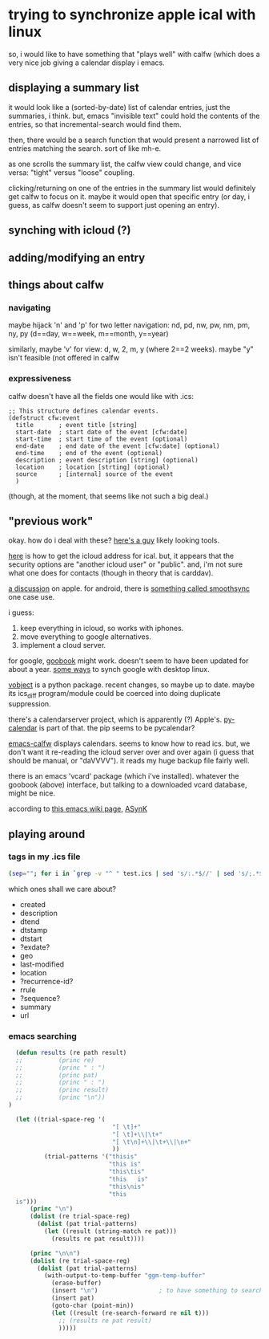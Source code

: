 * trying to synchronize apple ical with linux

so, i would like to have something that "plays well" with calfw (which
does a very nice job giving a calendar display i emacs.

** displaying a summary list

it would look like a (sorted-by-date) list of calendar entries, just
the summaries, i think.  but, emacs "invisible text" could hold the
contents of the entries, so that incremental-search would find them.

then, there would be a search function that would present a narrowed
list of entries matching the search.  sort of like mh-e.

as one scrolls the summary list, the calfw view could change, and vice
versa: "tight" versus "loose" coupling.

clicking/returning on one of the entries in the summary list would
definitely get calfw to focus on it.  maybe it would open that
specific entry (or day, i guess, as calfw doesn't seem to support just
opening an entry).

** synching with icloud (?)

** adding/modifying an entry

** things about calfw
*** navigating

maybe hijack 'n' and 'p' for two letter navigation: nd, pd, nw, pw,
nm, pm, ny, py (d==day, w==week, m==month, y==year)

similarly, maybe 'v' for view: d, w, 2, m, y (where 2==2 weeks).
maybe "y" isn't feasible (not offered in calfw
*** expressiveness

calfw doesn't have all the fields one would like with .ics:
#+BEGIN_EXAMPLE
;; This structure defines calendar events.
(defstruct cfw:event
  title       ; event title [string]
  start-date  ; start date of the event [cfw:date]
  start-time  ; start time of the event (optional)
  end-date    ; end date of the event [cfw:date] (optional)
  end-time    ; end of the event (optional)
  description ; event description [string] (optional)
  location    ; location [strting] (optional)
  source      ; [internal] source of the event
  )
#+END_EXAMPLE

(though, at the moment, that seems like not such a big deal.)

** "previous work"

okay.  how do i deal with these?  [[https://github.com/geier?tab=repositories][here's a guy]] likely looking tools.

[[http://computing.physics.harvard.edu/icloud][here]] is how to get the icloud address for ical.  but, it appears that
the security options are "another icloud user" or "public".  and, i'm
not sure what one does for contacts (though in theory that is
carddav).

[[https://discussions.apple.com/thread/3689451?start=0&tstart=0][a discussion]] on apple.  for android, there is [[https://discussions.apple.com/thread/5971237?start=0&tstart=0][something called
smoothsync]] one case use.

i guess: 
1. keep everything in icloud, so works with iphones.
2. move everything to google alternatives.
3. implement a cloud server.

for google, [[https://gitlab.com/goobook/goobook][goobook]] might work.  doesn't seem to have been updated for
about a year.  [[https://www.linux.com/learn/how-sync-android-linux-desktop][some ways]] to synch google with desktop linux.

[[https://github.com/eventable/vobject][vobject]] is a python package.  recent changes, so maybe up to date.
maybe its ics_diff program/module could be coerced into doing
duplicate suppression.

there's a calendarserver project, which is apparently (?) Apple's.
[[https://www.calendarserver.org/PyCalendar.html][py-calendar]] is part of that.  the pip seems to be pycalendar?

[[https://github.com/kiwanami/emacs-calfw][emacs-calfw]] displays calendars.  seems to know how to read ics.  but,
we don't want it re-reading the icloud server over and over again (i
guess that should be manual, or "daVVVV").  it reads my huge backup
file fairly well.

there is an emacs 'vcard' package (which i've installed).  whatever
the goobook (above) interface, but talking to a downloaded vcard
database, might be nice.

according to [[https://www.emacswiki.org/emacs/BbdbExportImportSync][this emacs wiki page]], [[http://asynk.io/][ASynK]]



** playing around

*** tags in my .ics file

#+BEGIN_SRC sh :results verbatim
(sep=""; for i in `grep -v "^ " test.ics | sed 's/:.*$//' | sed 's/;.*$//' | words`; do echo -n "$sep$i"; sep=" "; done; echo) | fold -s
#+END_SRC

#+RESULTS:
: acknowledged action attach attendee begin calscale class created description 
: dtend dtstamp dtstart end exdate geo last-modified location method organizer 
: priority prodid rdate recurrence-id related-to rrule sequence status summary 
: transp trigger tzid tzname tzoffsetfrom tzoffsetto uid url version 
: x-apple-calendar-color x-apple-default-alarm x-apple-structured-location 
: x-apple-travel-advisory-behavior x-apple-travel-start x-wr-alarmuid 
: x-wr-calname x-wr-timezone

which ones shall we care about?
- created
- description
- dtend
- dtstamp
- dtstart
- ?exdate?
- geo
- last-modified
- location
- ?recurrence-id?
- rrule
- ?sequence?
- summary
- url
*** emacs searching

#+BEGIN_SRC emacs-lisp :results output verbatim
  (defun results (re path result)
  ;;          (princ re)
  ;;          (princ " : ")
  ;;          (princ pat)
  ;;          (princ " : ")
  ;;          (princ result)
  ;;          (princ "\n"))
)

  (let ((trial-space-reg '(
                             "[ \t]+"
                             "[ \t]+\\|\t+"
                             "[ \t\n]+\\|\t+\\|\n+"
                             ))
          (trial-patterns '("thisis"
                            "this is"
                            "this\tis"
                            "this	is"
                            "this\nis"
                            "this
  is")))
      (princ "\n")
      (dolist (re trial-space-reg)
        (dolist (pat trial-patterns)
          (let ((result (string-match re pat)))
            (results re pat result))))

      (princ "\n\n")
      (dolist (re trial-space-reg)
        (dolist (pat trial-patterns)
          (with-output-to-temp-buffer "ggm-temp-buffer"
            (erase-buffer)
            (insert "\n")                 ; to have something to search past
            (insert pat)
            (goto-char (point-min))
            (let ((result (re-search-forward re nil t)))
              ;; (results re pat result)
              )))))
#+END_SRC

#+RESULTS:
#+begin_example
"
[ 	]+ : thisis : nil
[ 	]+ : this is : 4
[ 	]+ : this	is : 4
[ 	]+ : this	is : 4
[ 	]+ : this
is : nil
[ 	]+ : this
is : nil
[ 	]+\\|	+ : thisis : nil
[ 	]+\\|	+ : this is : 4
[ 	]+\\|	+ : this	is : 4
[ 	]+\\|	+ : this	is : 4
[ 	]+\\|	+ : this
is : nil
[ 	]+\\|	+ : this
is : nil
[ 	
]+\\|	+\\|
+ : thisis : nil
[ 	
]+\\|	+\\|
+ : this is : 4
[ 	
]+\\|	+\\|
+ : this	is : 4
[ 	
]+\\|	+\\|
+ : this	is : 4
[ 	
]+\\|	+\\|
+ : this
is : 4
[ 	
]+\\|	+\\|
+ : this
is : 4
"
#+end_example

